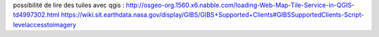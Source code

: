 possibilité de lire des tuiles avec qgis :
http://osgeo-org.1560.x6.nabble.com/loading-Web-Map-Tile-Service-in-QGIS-td4997302.html
https://wiki.sit.earthdata.nasa.gov/display/GIBS/GIBS+Supported+Clients#GIBSSupportedClients-Script-levelaccesstoimagery

